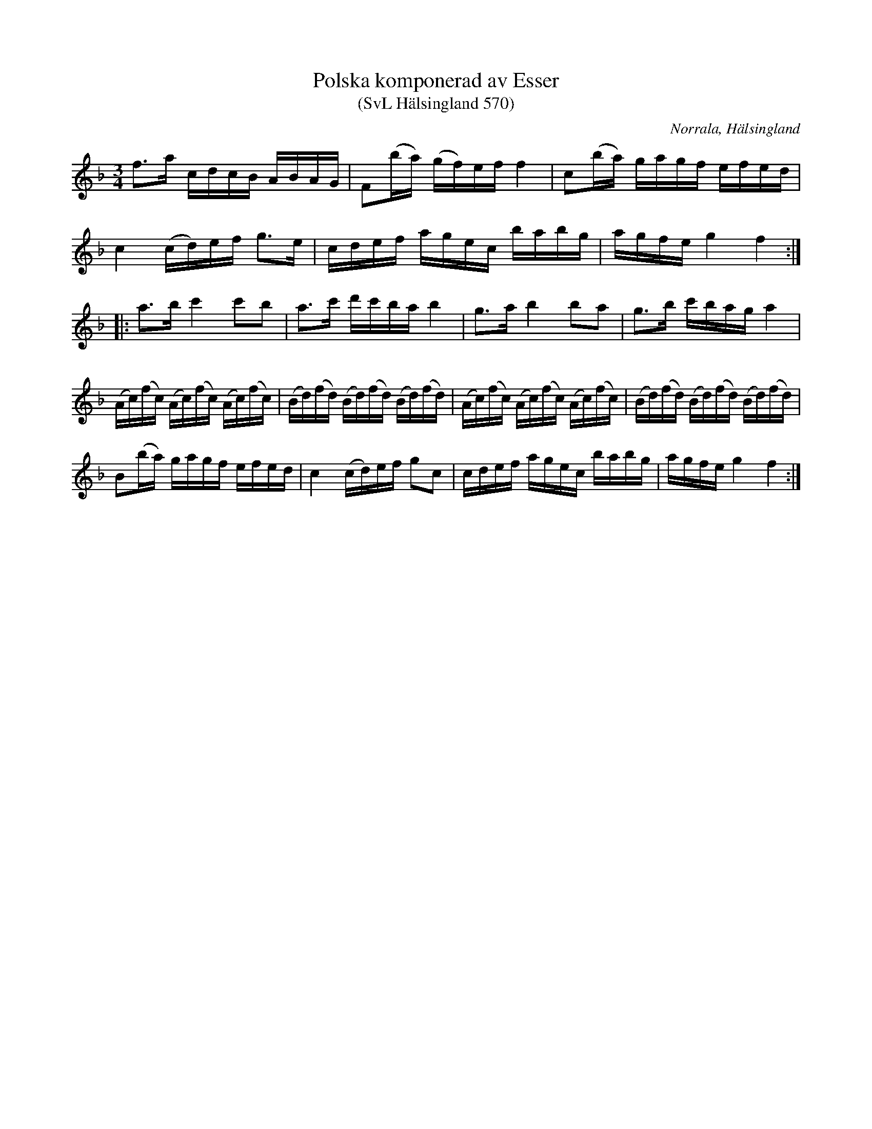 %%abc-charset utf-8

X:570
T:Polska komponerad av Esser
T:(SvL Hälsingland 570)
R:Polska
O:Norrala, Hälsingland
S:Esser
S:Olof Nordblad
B:Svenska Låtar Hälsingland, nr 564
N:SvL: Jfr Fredin: Gotlandstoner, nr 248. Varianter av polskan finnas i Fogelvikssammlingen från 1784 och Hallandshandskriften från 1806.
Z:Till abc Jonas Brunskog
M:3/4
L:1/16
K:F
f3a cdcB ABAG|F2(ba) (gf)ef f4|c2(ba) gagf efed|
c4 (cd)ef g3e|cdef agec babg|agfe g4 f4:|
|:a3b c'4 c'2b2|a3c' d'c'ba b4|g3a b4 b2a2|g3b c'bag a4|
(Ac)(fc) (Ac)(fc) (Ac)(fc)|(Bd)(fd) (Bd)(fd) (Bd)(fd)|(Ac)(fc) (Ac)(fc) (Ac)(fc)|(Bd)(fd) (Bd)(fd) (Bd)(fd)|
B2(ba) gagf efed|c4 (cd)ef g2c2|cdef agec babg|agfe g4 f4:|

